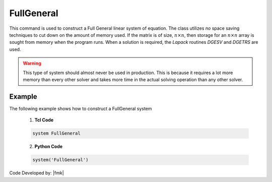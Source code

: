 FullGeneral
^^^^^^^^^^^

This command is used to construct a Full General linear system of equation. 
The class utilizes *no* space saving techniques to cut down on the amount of memory used. 
If the matrix is of size, :math:`n \times n`, then storage for an :math:`n \times n` array is sought from memory when the program runs. 
When a solution is required, the *Lapack* routines *DGESV* and *DGETRS* are used. 

.. function:: system FullGeneral

.. warning::
   
   This type of system should almost never be used in production. This is because it requires a lot more memory than every other solver and takes more time in the actual solving operation than any other solver. 

Example 
-------

The following example shows how to construct a FullGeneral system

   1. **Tcl Code**

   .. code-block:: tcl

      system FullGeneral


   2. **Python Code**

   .. code-block:: python

      system('FullGeneral')

Code Developed by: |fmk|